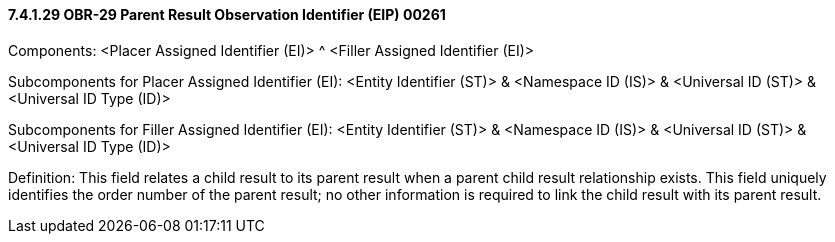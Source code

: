 ==== 7.4.1.29 OBR-29 Parent Result Observation Identifier (EIP) 00261

Components: <Placer Assigned Identifier (EI)> ^ <Filler Assigned Identifier (EI)>

Subcomponents for Placer Assigned Identifier (EI): <Entity Identifier (ST)> & <Namespace ID (IS)> & <Universal ID (ST)> & <Universal ID Type (ID)>

Subcomponents for Filler Assigned Identifier (EI): <Entity Identifier (ST)> & <Namespace ID (IS)> & <Universal ID (ST)> & <Universal ID Type (ID)>

Definition: This field relates a child result to its parent result when a parent child result relationship exists. This field uniquely identifies the order number of the parent result; no other information is required to link the child result with its parent result.

